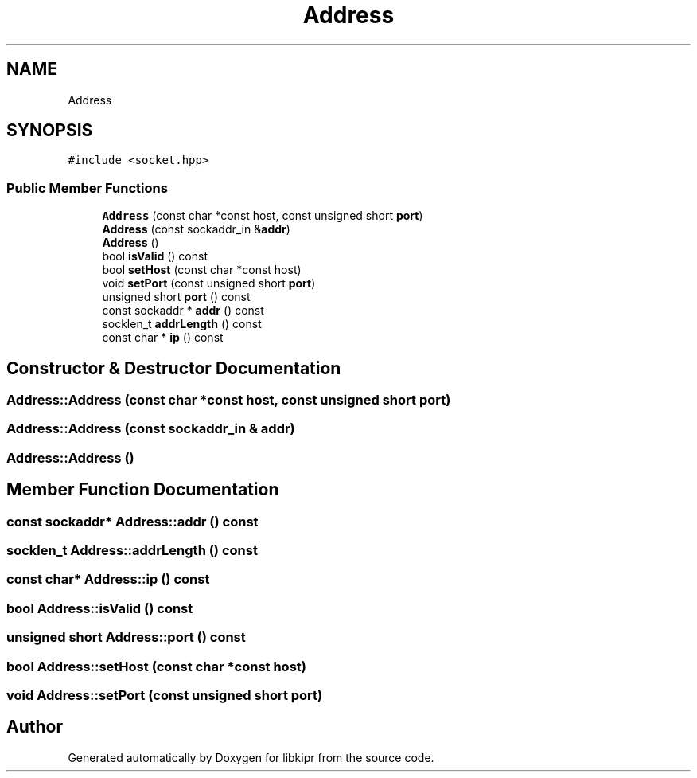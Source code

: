 .TH "Address" 3 "Wed Sep 4 2024" "Version 1.0.0" "libkipr" \" -*- nroff -*-
.ad l
.nh
.SH NAME
Address
.SH SYNOPSIS
.br
.PP
.PP
\fC#include <socket\&.hpp>\fP
.SS "Public Member Functions"

.in +1c
.ti -1c
.RI "\fBAddress\fP (const char *const host, const unsigned short \fBport\fP)"
.br
.ti -1c
.RI "\fBAddress\fP (const sockaddr_in &\fBaddr\fP)"
.br
.ti -1c
.RI "\fBAddress\fP ()"
.br
.ti -1c
.RI "bool \fBisValid\fP () const"
.br
.ti -1c
.RI "bool \fBsetHost\fP (const char *const host)"
.br
.ti -1c
.RI "void \fBsetPort\fP (const unsigned short \fBport\fP)"
.br
.ti -1c
.RI "unsigned short \fBport\fP () const"
.br
.ti -1c
.RI "const sockaddr * \fBaddr\fP () const"
.br
.ti -1c
.RI "socklen_t \fBaddrLength\fP () const"
.br
.ti -1c
.RI "const char * \fBip\fP () const"
.br
.in -1c
.SH "Constructor & Destructor Documentation"
.PP 
.SS "Address::Address (const char *const host, const unsigned short port)"

.SS "Address::Address (const sockaddr_in & addr)"

.SS "Address::Address ()"

.SH "Member Function Documentation"
.PP 
.SS "const sockaddr* Address::addr () const"

.SS "socklen_t Address::addrLength () const"

.SS "const char* Address::ip () const"

.SS "bool Address::isValid () const"

.SS "unsigned short Address::port () const"

.SS "bool Address::setHost (const char *const host)"

.SS "void Address::setPort (const unsigned short port)"


.SH "Author"
.PP 
Generated automatically by Doxygen for libkipr from the source code\&.
